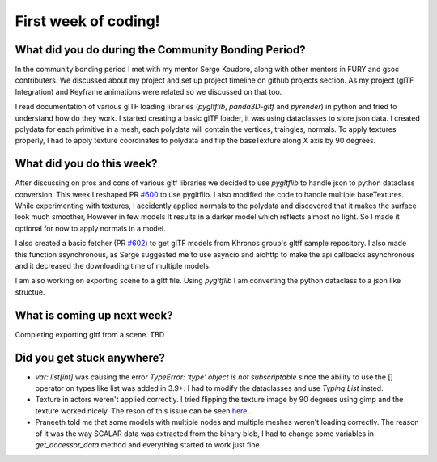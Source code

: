 First week of coding!
=====================

.. post:: June 20 2022
   :author: Shivam Anand
   :tags: google
   :category: gsoc


What did you do during the Community Bonding Period?
----------------------------------------------------

In the community bonding period I met with my mentor Serge Koudoro, along with other mentors in FURY and gsoc contributers.
We discussed about my project and set up project timeline on github projects section. As my project (glTF Integration)
and Keyframe animations were related so we discussed on that too.

I read documentation of various glTF loading libraries (`pygltflib`, `panda3D-gltf` and `pyrender`) in python and tried to understand how do they work.
I started creating a basic glTF loader, it was using dataclasses to store json data. I created polydata for each primitive in a mesh, each polydata will contain the vertices, traingles, normals.
To apply textures properly, I had to apply texture coordinates to polydata and flip the baseTexture along X axis by 90 degrees.


What did you do this week?
--------------------------

After discussing on pros and cons of various gltf libraries we decided to use `pygltflib` to handle json to python dataclass conversion.
This week I reshaped PR `#600 <https://github.com/fury-gl/fury/pull/600/>`_ to use pygltflib. I also modified the code to handle multiple baseTextures.
While experimenting with textures, I accidently applied normals to the polydata and discovered that it makes the surface look much smoother, However in few models It results in a darker model which reflects almost no light. So I made it optional for now to apply normals in a model.

I also created a basic fetcher (PR `#602 <https://github.com/fury-gl/fury/pull/602/>`_) to get glTF models from Khronos group's gltff sample repository.
I also made this function asynchronous, as Serge suggested me to use asyncio and aiohttp to make the api callbacks asynchronous and it decreased the downloading time of multiple models.

I am also working on exporting scene to a gltf file. Using `pygltflib` I am converting the python dataclass to a json like structue.


What is coming up next week?
----------------------------

Completing exporting gltf from a scene.
TBD


Did you get stuck anywhere?
---------------------------

* `var: list[int]` was causing the error `TypeError: 'type' object is not subscriptable` since the ability to use the [] operator on types like list was added in 3.9+. I had to modify the dataclasses and use `Typing.List` insted.
* Texture in actors weren't applied correctly. I tried flipping the texture image by 90 degrees using gimp and the texture worked nicely. The reson of this issue can be seen `here <https://github.com/KhronosGroup/glTF-Tutorials/blob/master/gltfTutorial/images/testTexture.png>`_ .
* Praneeth told me that some models with multiple nodes and multiple meshes weren't loading correctly. The reason of it was the way SCALAR data was extracted from the binary blob, I had to change some variables in `get_accessor_data` method and everything started to work just fine. 